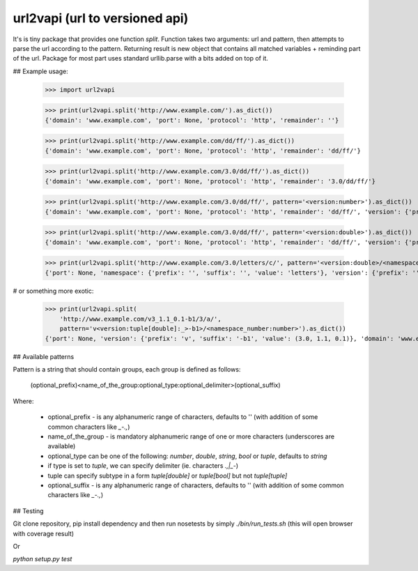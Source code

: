 url2vapi (url to versioned api)
-------------------------------

It's is tiny package that provides one function `split`. Function takes two
arguments: url and pattern, then attempts to parse the url according to the
pattern.  Returning result is new object that contains all matched variables +
reminding part of the url. Package for most part uses standard urllib.parse
with a bits added on top of it.

## Example usage:

    >>> import url2vapi

    >>> print(url2vapi.split('http://www.example.com/').as_dict())
    {'domain': 'www.example.com', 'port': None, 'protocol': 'http', 'remainder': ''}

    >>> print(url2vapi.split('http://www.example.com/dd/ff/').as_dict())
    {'domain': 'www.example.com', 'port': None, 'protocol': 'http', 'remainder': 'dd/ff/'}

    >>> print(url2vapi.split('http://www.example.com/3.0/dd/ff/').as_dict())
    {'domain': 'www.example.com', 'port': None, 'protocol': 'http', 'remainder': '3.0/dd/ff/'}

    >>> print(url2vapi.split('http://www.example.com/3.0/dd/ff/', pattern='<version:number>').as_dict())
    {'domain': 'www.example.com', 'port': None, 'protocol': 'http', 'remainder': 'dd/ff/', 'version': {'prefix': '', 'suffix': '', 'value': 3}}

    >>> print(url2vapi.split('http://www.example.com/3.0/dd/ff/', pattern='<version:double>').as_dict())
    {'domain': 'www.example.com', 'port': None, 'protocol': 'http', 'remainder': 'dd/ff/', 'version': {'prefix': '', 'suffix': '', 'value': 3.0}}

    >>> print(url2vapi.split('http://www.example.com/3.0/letters/c/', pattern='<version:double>/<namespace>').as_dict())
    {'port': None, 'namespace': {'prefix': '', 'suffix': '', 'value': 'letters'}, 'version': {'prefix': '', 'suffix': '', 'value': 3.0}, 'domain': 'www.example.com', 'protocol': 'http', 'remainder': 'c/'}

# or something more exotic:

    >>> print(url2vapi.split(
        'http://www.example.com/v3_1.1_0.1-b1/3/a/',
        pattern='v<version:tuple[double]:_>-b1>/<namespace_number:number>').as_dict())
    {'port': None, 'version': {'prefix': 'v', 'suffix': '-b1', 'value': (3.0, 1.1, 0.1)}, 'domain': 'www.example.com', 'protocol': 'http', 'remainder': 'a/', 'namespace_number': {'prefix': '', 'suffix': '', 'value': 3}}

## Available patterns

Pattern is a string that should contain groups, each group is defined as follows:

    (optional_prefix)<name_of_the_group:optional_type:optional_delimiter>(optional_suffix)

Where:

    - optional_prefix - is any alphanumeric range of characters, defaults to '' (with addition of some common characters like `_-\.,`)
    - name_of_the_group - is mandatory alphanumeric range of one or more characters (underscores are available) 
    - optional_type can be one of the following: `number`, `double`, `string`, `bool` or `tuple`, defaults to `string`
    - if type is set to `tuple`, we can specify delimiter (ie. characters `.,|_-`)
    - tuple can specify subtype in a form `tuple[double]` or `tuple[bool]` but not `tuple[tuple]`
    - optional_suffix - is any alphanumeric range of characters, defaults to '' (with addition of some common characters like `_-\.,`)

## Testing

Git clone repository, pip install dependency and then run nosetests by simply `./bin/run_tests.sh` (this will open browser with coverage result)

Or

`python setup.py test`
